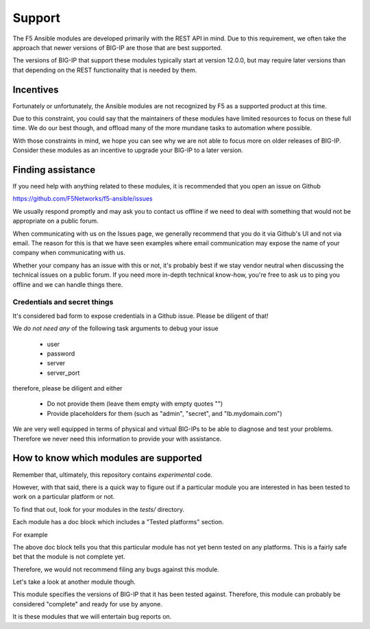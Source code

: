 Support
=======

The F5 Ansible modules are developed primarily with the REST API in mind. Due
to this requirement, we often take the approach that newer versions of BIG-IP
are those that are best supported.

The versions of BIG-IP that support these modules typically start at version
12.0.0, but may require later versions than that depending on the REST
functionality that is needed by them.

Incentives
----------

Fortunately or unfortunately, the Ansible modules are not recognized by F5 as
a supported product at this time.

Due to this constraint, you could say that the maintainers of these modules
have limited resources to focus on these full time. We do our best though,
and offload many of the more mundane tasks to automation where possible.

With those constraints in mind, we hope you can see why we are not able to
focus more on older releases of BIG-IP. Consider these modules as an incentive
to upgrade your BIG-IP to a later version.

Finding assistance
------------------

If you need help with anything related to these modules, it is recommended
that you open an issue on Github

https://github.com/F5Networks/f5-ansible/issues

We usually respond promptly and may ask you to contact us offline if we need
to deal with something that would not be appropriate on a public forum.

When communicating with us on the Issues page, we generally recommend that
you do it via Github's UI and not via email. The reason for this is that we
have seen examples where email communication may expose the name of your
company when communicating with us.

Whether your company has an issue with this or not, it's probably best if
we stay vendor neutral when discussing the technical issues on a public
forum. If you need more in-depth technical know-how, you're free to ask
us to ping you offline and we can handle things there.

Credentials and secret things
^^^^^^^^^^^^^^^^^^^^^^^^^^^^^

It's considered bad form to expose credentials in a Github issue. Please
be diligent of that!

We *do not need any* of the following task arguments to debug your issue

  * user
  * password
  * server
  * server_port

therefore, please be diligent and either

  * Do not provide them (leave them empty with empty quotes "")
  * Provide placeholders for them (such as "admin", "secret", and "lb.mydomain.com")

We are very well equipped in terms of physical and virtual BIG-IPs to be able
to diagnose and test your problems. Therefore we never need this information
to provide your with assistance.

How to know which modules are supported
---------------------------------------

Remember that, ultimately, this repository contains *experimental* code.

However, with that said, there is a quick way to figure out if a particular
module you are interested in has been tested to work on a particular platform
or not.

To find that out, look for your modules in the *tests/* directory.

Each module has a doc block which includes a "Tested platforms" section.

For example

.. code-block: python

   # Tested platforms:
   #
   #    - NA
   #

The above doc block tells you that this particular module has not yet benn
tested on any platforms. This is a fairly safe bet that the module is not
complete yet.

Therefore, we would not recommend filing any bugs against this module.

Let's take a look at another module though.

.. code-block: python

   # Tested platforms:
   #
   #    - 11.6.0
   #    - 12.0.0
   #

This module specifies the versions of BIG-IP that it has been tested against.
Therefore, this module can probably be considered "complete" and ready for
use by anyone.

It is these modules that we will entertain bug reports on.